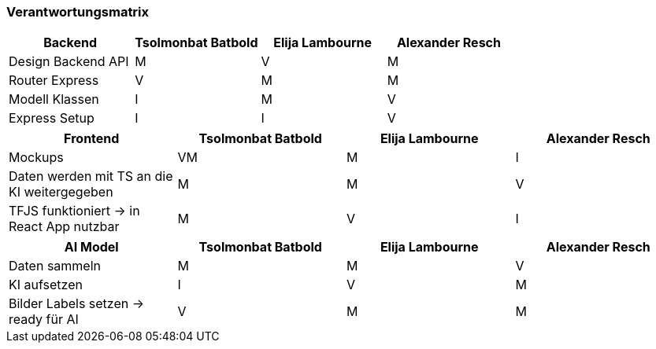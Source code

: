 === Verantwortungsmatrix

[cols="1,1,1,1"]
|===
|Backend |Tsolmonbat Batbold| Elija Lambourne | Alexander Resch

|Design Backend API |M|V|M
|Router Express|V|M|M
|Modell Klassen|I|M|V
|Express Setup|I|I|V
|===


[cols="1,1,1,1"]
|===
|Frontend |Tsolmonbat Batbold| Elija Lambourne | Alexander Resch

|Mockups|VM|M|I

|Daten werden mit TS an die KI weitergegeben|M|M|V

|TFJS funktioniert -> in React App nutzbar|M|V|I
|===


[cols="1,1,1,1"]
|===
|AI Model |Tsolmonbat Batbold| Elija Lambourne | Alexander Resch

|Daten sammeln |M|M|V
|KI aufsetzen|I|V|M
|Bilder Labels setzen -> ready für AI|V|M|M

|===


